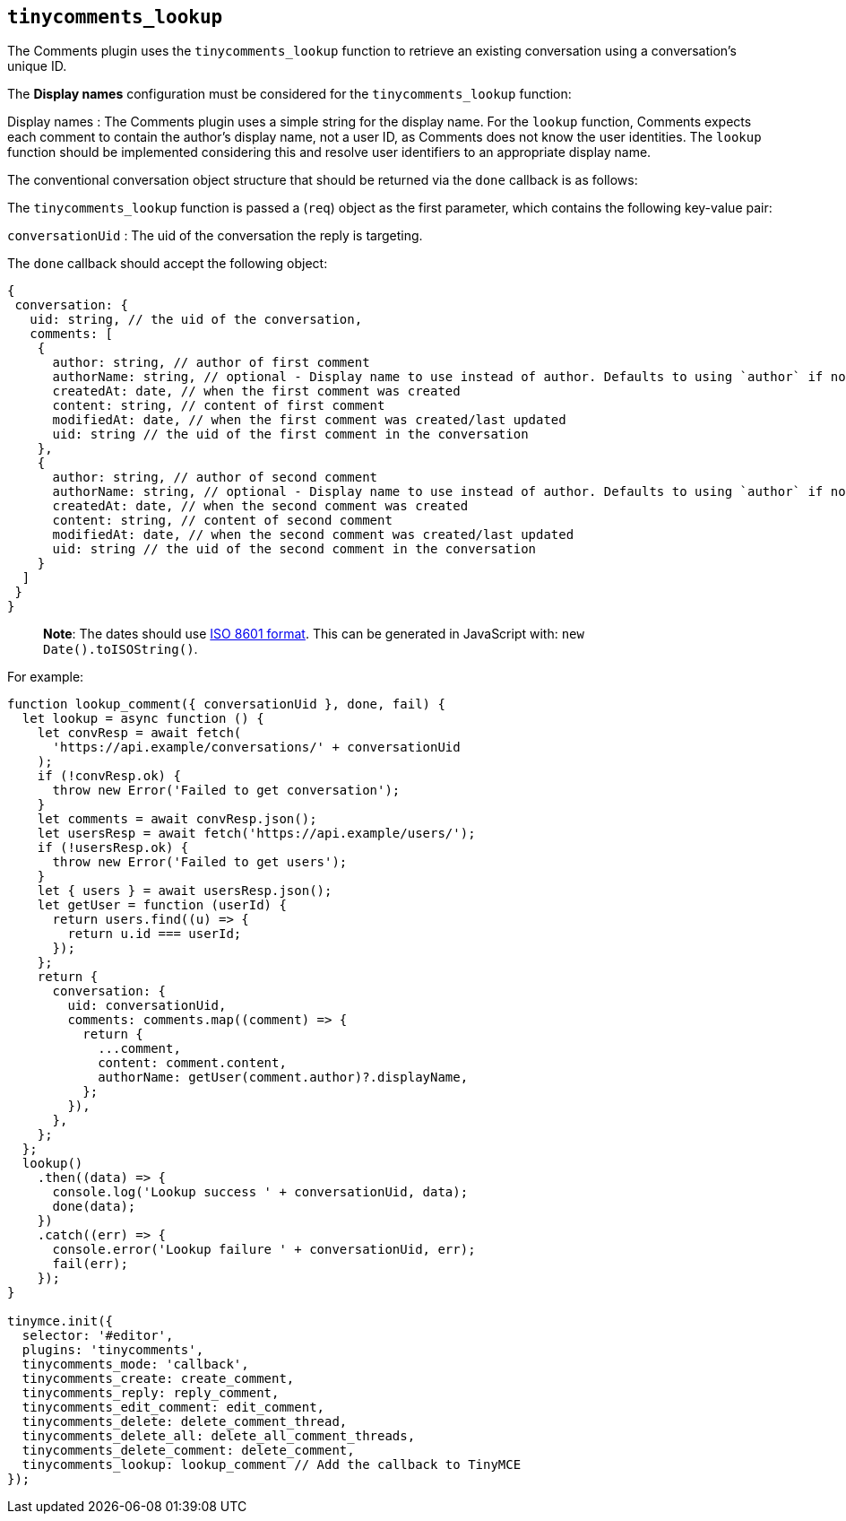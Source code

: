 == `+tinycomments_lookup+`

The Comments plugin uses the `+tinycomments_lookup+` function to retrieve an existing conversation using a conversation's unique ID.

The *Display names* configuration must be considered for the `+tinycomments_lookup+` function:

Display names : The Comments plugin uses a simple string for the display name. For the `+lookup+` function, Comments expects each comment to contain the author's display name, not a user ID, as Comments does not know the user identities. The `+lookup+` function should be implemented considering this and resolve user identifiers to an appropriate display name.

The conventional conversation object structure that should be returned via the `+done+` callback is as follows:

The `+tinycomments_lookup+` function is passed a (`+req+`) object as the first parameter, which contains the following key-value pair:

`+conversationUid+` : The uid of the conversation the reply is targeting.

The `+done+` callback should accept the following object:

[source,js]
----
{
 conversation: {
   uid: string, // the uid of the conversation,
   comments: [
    {
      author: string, // author of first comment
      authorName: string, // optional - Display name to use instead of author. Defaults to using `author` if not specified
      createdAt: date, // when the first comment was created
      content: string, // content of first comment
      modifiedAt: date, // when the first comment was created/last updated
      uid: string // the uid of the first comment in the conversation
    },
    {
      author: string, // author of second comment
      authorName: string, // optional - Display name to use instead of author. Defaults to using `author` if not specified
      createdAt: date, // when the second comment was created
      content: string, // content of second comment
      modifiedAt: date, // when the second comment was created/last updated
      uid: string // the uid of the second comment in the conversation
    }
  ]
 }
}
----

____
*Note*: The dates should use https://developer.mozilla.org/en-US/docs/Web/JavaScript/Reference/Global_Objects/Date/toISOString[ISO 8601 format]. This can be generated in JavaScript with: `+new Date().toISOString()+`.
____

For example:

[source,js]
----
function lookup_comment({ conversationUid }, done, fail) {
  let lookup = async function () {
    let convResp = await fetch(
      'https://api.example/conversations/' + conversationUid
    );
    if (!convResp.ok) {
      throw new Error('Failed to get conversation');
    }
    let comments = await convResp.json();
    let usersResp = await fetch('https://api.example/users/');
    if (!usersResp.ok) {
      throw new Error('Failed to get users');
    }
    let { users } = await usersResp.json();
    let getUser = function (userId) {
      return users.find((u) => {
        return u.id === userId;
      });
    };
    return {
      conversation: {
        uid: conversationUid,
        comments: comments.map((comment) => {
          return {
            ...comment,
            content: comment.content,
            authorName: getUser(comment.author)?.displayName,
          };
        }),
      },
    };
  };
  lookup()
    .then((data) => {
      console.log('Lookup success ' + conversationUid, data);
      done(data);
    })
    .catch((err) => {
      console.error('Lookup failure ' + conversationUid, err);
      fail(err);
    });
}

tinymce.init({
  selector: '#editor',
  plugins: 'tinycomments',
  tinycomments_mode: 'callback',
  tinycomments_create: create_comment,
  tinycomments_reply: reply_comment,
  tinycomments_edit_comment: edit_comment,
  tinycomments_delete: delete_comment_thread,
  tinycomments_delete_all: delete_all_comment_threads,
  tinycomments_delete_comment: delete_comment,
  tinycomments_lookup: lookup_comment // Add the callback to TinyMCE
});
----
